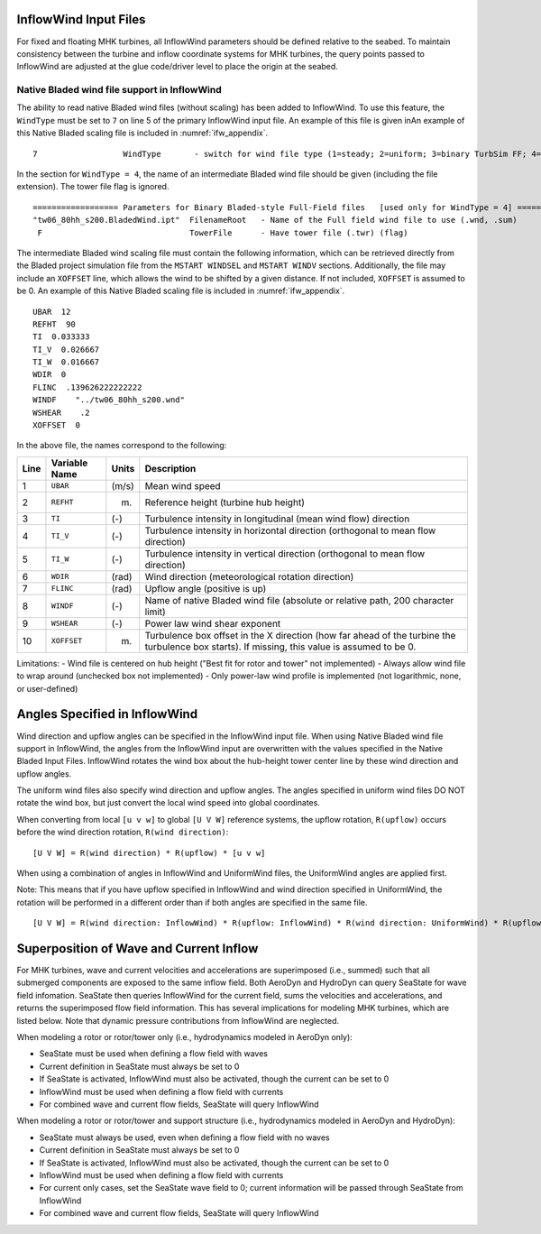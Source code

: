 
.. _ifw_input:

InflowWind Input Files
======================

For fixed and floating MHK turbines, all InflowWind parameters should be defined relative to the seabed.
To maintain consistency between the turbine and inflow coordinate systems for MHK turbines, the query points 
passed to InflowWind are adjusted at the glue code/driver level to place the origin at the seabed.

.. _ifw_native_bladed:

Native Bladed wind file support in InflowWind
---------------------------------------------

The ability to read native Bladed wind files (without scaling) has been added to InflowWind. 
To use this feature, the ``WindType`` must be set to ``7`` on line 5 of the primary
InflowWind input file. An example of this file is given inAn example of this Native Bladed scaling file is included in 
:numref:`ifw_appendix`.

::

   7                  WindType       - switch for wind file type (1=steady; 2=uniform; 3=binary TurbSim FF; 4=binary Bladed-style FF; 5=HAWC format; 6=User defined; 7=Bladed native)

In the section for ``WindType = 4``, the name of an intermediate Bladed
wind file should be given (including the file extension). The tower file
flag is ignored.

::

    ================== Parameters for Binary Bladed-style Full-Field files   [used only for WindType = 4] =========
    "tw06_80hh_s200.BladedWind.ipt"  FilenameRoot   - Name of the Full field wind file to use (.wnd, .sum)
     F                               TowerFile      - Have tower file (.twr) (flag)


The intermediate Bladed wind scaling file must contain the following information, which can be retrieved
directly from the Bladed project simulation file from the
``MSTART WINDSEL`` and ``MSTART WINDV`` sections. Additionally, the file
may include an ``XOFFSET`` line, which allows the wind to be shifted by
a given distance. If not included, ``XOFFSET`` is assumed to be 0.
An example of this Native Bladed scaling file is included in 
:numref:`ifw_appendix`.


::

    UBAR  12
    REFHT  90
    TI  0.033333
    TI_V  0.026667
    TI_W  0.016667
    WDIR  0
    FLINC  .139626222222222
    WINDF    "../tw06_80hh_s200.wnd"
    WSHEAR    .2
    XOFFSET  0

In the above file, the names correspond to the following:

+--------+-----------------+---------+-------------------------------------------------------------------------------------------------------------------------------------------------+
| Line   | Variable Name   | Units   | Description                                                                                                                                     |
+========+=================+=========+=================================================================================================================================================+
| 1      | ``UBAR``        | (m/s)   | Mean wind speed                                                                                                                                 |
+--------+-----------------+---------+-------------------------------------------------------------------------------------------------------------------------------------------------+
| 2      | ``REFHT``       | (m)     | Reference height (turbine hub height)                                                                                                           |
+--------+-----------------+---------+-------------------------------------------------------------------------------------------------------------------------------------------------+
| 3      | ``TI``          | (-)     | Turbulence intensity in longitudinal (mean wind flow) direction                                                                                 |
+--------+-----------------+---------+-------------------------------------------------------------------------------------------------------------------------------------------------+
| 4      | ``TI_V``        | (-)     | Turbulence intensity in horizontal direction (orthogonal to mean flow direction)                                                                |
+--------+-----------------+---------+-------------------------------------------------------------------------------------------------------------------------------------------------+
| 5      | ``TI_W``        | (-)     | Turbulence intensity in vertical direction (orthogonal to mean flow direction)                                                                  |
+--------+-----------------+---------+-------------------------------------------------------------------------------------------------------------------------------------------------+
| 6      | ``WDIR``        | (rad)   | Wind direction (meteorological rotation direction)                                                                                              |
+--------+-----------------+---------+-------------------------------------------------------------------------------------------------------------------------------------------------+
| 7      | ``FLINC``       | (rad)   | Upflow angle (positive is up)                                                                                                                   |
+--------+-----------------+---------+-------------------------------------------------------------------------------------------------------------------------------------------------+
| 8      | ``WINDF``       | (-)     | Name of native Bladed wind file (absolute or relative path, 200 character limit)                                                                |
+--------+-----------------+---------+-------------------------------------------------------------------------------------------------------------------------------------------------+
| 9      | ``WSHEAR``      | (-)     | Power law wind shear exponent                                                                                                                   |
+--------+-----------------+---------+-------------------------------------------------------------------------------------------------------------------------------------------------+
| 10     | ``XOFFSET``     | (m)     | Turbulence box offset in the X direction (how far ahead of the turbine the turbulence box starts). If missing, this value is assumed to be 0.   |
+--------+-----------------+---------+-------------------------------------------------------------------------------------------------------------------------------------------------+

Limitations: - Wind file is centered on hub height ("Best fit for rotor
and tower" not implemented) - Always allow wind file to wrap around
(unchecked box not implemented) - Only power-law wind profile is
implemented (not logarithmic, none, or user-defined)


.. _ifw_angles:

Angles Specified in InflowWind
==============================
Wind direction and upflow angles can be specified in the InflowWind input file.
When using Native Bladed wind file support in InflowWind, the angles from the InflowWind input are overwritten
with the values specified in the Native Bladed Input Files. 
InflowWind rotates the wind box about the hub-height tower center line by these wind direction and upflow angles.

The uniform wind files also specify wind direction and upflow angles.
The angles specified in uniform wind files DO NOT rotate the wind box, but just convert the local wind speed into global coordinates.

When converting from local ``[u v w]`` to global ``[U V W]`` reference systems, the upflow rotation, ``R(upflow)`` occurs 
before the wind direction rotation, ``R(wind direction)``:

::

[U V W] = R(wind direction) * R(upflow) * [u v w]

When using a combination of angles in InflowWind and UniformWind files, the UniformWind angles are applied first. 

Note: This means that if you have upflow specified in InflowWind and wind direction specified in UniformWind, the rotation will 
be performed in a different order than if both angles are specified in the same file.

::

[U V W] = R(wind direction: InflowWind) * R(upflow: InflowWind) * R(wind direction: UniformWind) * R(upflow: UniformWind) * [u v w]

.. _inflow_superposition:

Superposition of Wave and Current Inflow
========================================
For MHK turbines, wave and current velocities and accelerations are superimposed (i.e., summed) such that all submerged components are exposed
to the same inflow field. Both AeroDyn and HydroDyn can query SeaState for wave field infomation. SeaState then queries InflowWind for the current
field, sums the velocities and accelerations, and returns the superimposed flow field information. This has several implications for modeling
MHK turbines, which are listed below. Note that dynamic pressure contributions from InflowWind are neglected.

When modeling a rotor or rotor/tower only (i.e., hydrodynamics modeled in AeroDyn only):

- SeaState must be used when defining a flow field with waves
- Current definition in SeaState must always be set to 0
- If SeaState is activated, InflowWind must also be activated, though the current can be set to 0
- InflowWind must be used when defining a flow field with currents
- For combined wave and current flow fields, SeaState will query InflowWind

When modeling a rotor or rotor/tower and support structure (i.e., hydrodynamics modeled in AeroDyn and HydroDyn):

- SeaState must always be used, even when defining a flow field with no waves
- Current definition in SeaState must always be set to 0
- If SeaState is activated, InflowWind must also be activated, though the current can be set to 0
- InflowWind must be used when defining a flow field with currents
- For current only cases, set the SeaState wave field to 0; current information will be passed through SeaState from InflowWind
- For combined wave and current flow fields, SeaState will query InflowWind